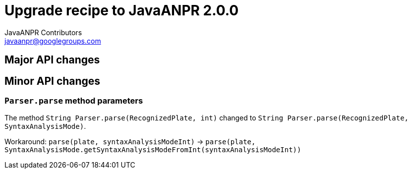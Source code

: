= Upgrade recipe to JavaANPR 2.0.0
JavaANPR Contributors <javaanpr@googlegroups.com>

== Major API changes

== Minor API changes
=== `Parser.parse` method parameters

The method `String Parser.parse(RecognizedPlate, int)` changed to `String Parser.parse(RecognizedPlate, SyntaxAnalysisMode)`.

Workaround: `parse(plate, syntaxAnalysisModeInt)` -> `parse(plate, SyntaxAnalysisMode.getSyntaxAnalysisModeFromInt(syntaxAnalysisModeInt))`
